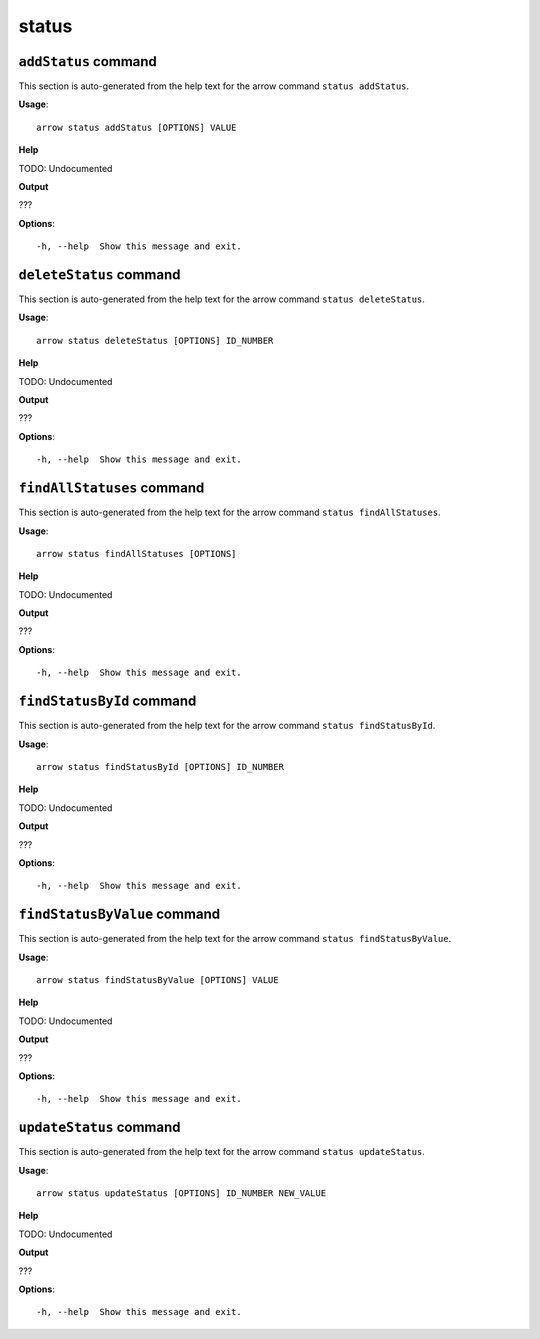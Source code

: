 status
======

``addStatus`` command
---------------------

This section is auto-generated from the help text for the arrow command
``status addStatus``.

**Usage**::

    arrow status addStatus [OPTIONS] VALUE

**Help**

TODO: Undocumented


**Output**


???
   
    
**Options**::


      -h, --help  Show this message and exit.
    

``deleteStatus`` command
------------------------

This section is auto-generated from the help text for the arrow command
``status deleteStatus``.

**Usage**::

    arrow status deleteStatus [OPTIONS] ID_NUMBER

**Help**

TODO: Undocumented


**Output**


???
   
    
**Options**::


      -h, --help  Show this message and exit.
    

``findAllStatuses`` command
---------------------------

This section is auto-generated from the help text for the arrow command
``status findAllStatuses``.

**Usage**::

    arrow status findAllStatuses [OPTIONS]

**Help**

TODO: Undocumented


**Output**


???
   
    
**Options**::


      -h, --help  Show this message and exit.
    

``findStatusById`` command
--------------------------

This section is auto-generated from the help text for the arrow command
``status findStatusById``.

**Usage**::

    arrow status findStatusById [OPTIONS] ID_NUMBER

**Help**

TODO: Undocumented


**Output**


???
   
    
**Options**::


      -h, --help  Show this message and exit.
    

``findStatusByValue`` command
-----------------------------

This section is auto-generated from the help text for the arrow command
``status findStatusByValue``.

**Usage**::

    arrow status findStatusByValue [OPTIONS] VALUE

**Help**

TODO: Undocumented


**Output**


???
   
    
**Options**::


      -h, --help  Show this message and exit.
    

``updateStatus`` command
------------------------

This section is auto-generated from the help text for the arrow command
``status updateStatus``.

**Usage**::

    arrow status updateStatus [OPTIONS] ID_NUMBER NEW_VALUE

**Help**

TODO: Undocumented


**Output**


???
   
    
**Options**::


      -h, --help  Show this message and exit.
    
